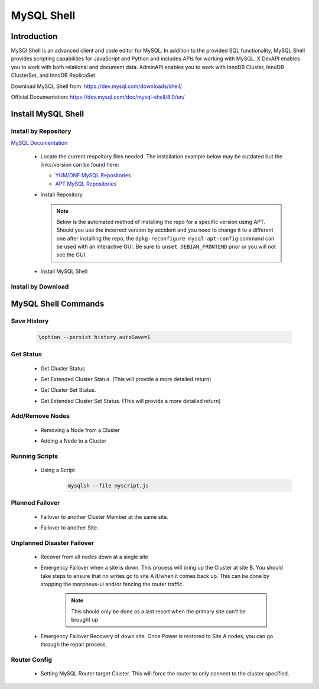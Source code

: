 MySQL Shell
============

Introduction
^^^^^^^^^^^^

MySQl Shell is an advanced client and code editor for MySQL. In addition to the provided 
SQL functionality, MySQL Shell provides scripting capabilities for JavaScript and Python 
and includes APIs for working with MySQL. X DevAPI enables you to work with both relational 
and document data. AdminAPI enables you to work with InnoDB Cluster, InnoDB ClusterSet, and 
InnoDB ReplicaSet 

Download MySQL Shell from: https://dev.mysql.com/downloads/shell/ 

Official Documentation: https://dev.mysql.com/doc/mysql-shell/8.0/en/

.. Install-Section-Start

Install MySQL Shell
^^^^^^^^^^^^^^^^^^^

Install by Repository
`````````````````````

`MySQL Documentation <https://dev.mysql.com/doc/mysql-shell/8.0/en/mysql-shell-install-linux-quick.html>`_ 

  - Locate the current respoitory files needed.  The installation example below may be outdated but the links/version can be found here:
    
    - `YUM/DNF MySQL Repositories <https://dev.mysql.com/downloads/repo/yum/>`_
    - `APT MySQL Repositories <https://dev.mysql.com/downloads/repo/apt/>`_
  
  - Install Repository

    .. note::
        Below is the automated method of installing the repo for a specific version using APT.  Should you use the incorrect version by accident and you need to change
        it to a different one after installing the repo, the ``dpkg-reconfigure mysql-apt-config`` command can be used with an interactive
        GUI.  Be sure to ``unset DEBIAN_FRONTEND`` prior or you will not see the GUI.

    .. tabs::

        .. group-tab:: Ubuntu

            .. code-block:: bash
                
                # Example: mysql-8.0, mysql-5.7, mysql-8.4-lts
                mySqlRepo=mysql-8.0
                export DEBIAN_FRONTEND=noninteractive
                echo mysql-apt-config mysql-apt-config/enable-repo select $mySqlRepo | sudo debconf-set-selections
                echo mysql-apt-config mysql-apt-config/select-server select $mySqlRepo | sudo debconf-set-selections
                curl https://repo.mysql.com/mysql-apt-config_0.8.33-1_all.deb -o mysql-apt.deb
                dpkg -i mysql-apt.deb
                unset DEBIAN_FRONTEND
                apt update
                        
        .. group-tab:: RHEL 9

            .. code-block:: bash

                curl https://repo.mysql.com/mysql84-community-release-el9-1.noarch.rpm -o mysql-yum.rpm
                rpm -ihv mysql-yum.rpm

                # Disables both MySQL server 8.4 (just in case) and tools 8.4
                dnf config-manager --disable mysql-8.4-lts-community
                dnf config-manager --disable mysql-tools-8.4-lts-community

                # Enables both MySQL server 8.0 (just in case) and tools 8.0 (current supported)
                dnf config-manager --enable mysql80-community
                dnf config-manager --enable mysql-tools-community
                
                dnf update
                
        
        .. group-tab:: RHEL 8

            .. code-block:: bash

                curl https://repo.mysql.com/mysql80-community-release-el8-9.noarch.rpm -o mysql-yum.rpm
                rpm -ihv mysql-yum.rpm

  - Install MySQL Shell

    .. tabs::

        .. group-tab:: Ubuntu

            .. code-block:: bash
        
                apt install mysql-shell -y
                        
        .. group-tab:: RHEL

            .. code-block:: bash

                yum install mysql-shell -y

Install by Download
```````````````````
    
    .. toggle-header::
        :header: **Expand for Install by Download**
        
        - The example below may be outdated but the links/versions can be found here:
            - `YUM/DNF MySQL Repositories <https://dev.mysql.com/downloads/>`_

        .. tabs::

            .. group-tab:: Ubuntu 22.04

                .. code-block:: bash
            
                    wget https://dev.mysql.com/get/Downloads/MySQL-Shell/mysql-shell_8.0.34-1ubuntu22.04_amd64.deb
                    dpkg -i mysql-shell_8.0.34-1ubuntu22.04_amd64.deb
                            
            .. group-tab:: RHEL 9
                    
                .. code-block:: bash
                    
                    wget https://dev.mysql.com/get/Downloads/MySQL-Shell/mysql-shell-8.0.34-1.el9.x86_64.rpm
                    rpm -i mysql-shell-8.0.34-1.el9.x86_64.rpm

.. Install-Section-Stop

.. Commands-Section-Start
MySQL Shell Commands
^^^^^^^^^^^^^^^^^^^^

Save History
`````````````
    
    .. code-block:: bash
            
        \option --persist history.autoSave=1 

Get Status
``````````
    
    * Get Cluster Status
        .. code-block:: js
            :force:
            
            \c clusterAdmin@dbb-1:3306
            cluster = dba.getCluster()
            cluster.status()
    
    * Get Extended Cluster Status. (This will provide a more detailed return)
        .. code-block:: js
            :force:
            
            \c clusterAdmin@dbb-1:3306
            cluster = dba.getCluster()
            cluster.status({extended: 1})
    
    * Get Cluster Set Status.
        .. code-block:: js
            :force:
            
            \c clusterAdmin@dbb-1:3306
            clusterset = dba.getClusterSet()
            clusterset.status()
    
    * Get Extended Cluster Set Status. (This will provide a more detailed return)
        .. code-block:: js
            :force:
            
            \c clusterAdmin@dbb-1:3306
            clusterset = dba.getClusterSet()
            clusterset.status({extended: 1})
    

Add/Remove Nodes
````````````````

    * Removing a Node from a Cluster  
        .. code-block:: js
            :force:
            
            \c clusterAdmin@dbb-1:3306
            cluster = dba.getCluster()
            cluster.removeInstance('clusterAdmin@dbd-2:3306') 
            cluster.status()

    * Adding a Node to a Cluster 
        .. code-block:: js
            :force:
            
            \c clusterAdmin@dbb-1:3306
            cluster = dba.getCluster()
            cluster.addInstance('clusterAdmin@dbd-2:3306')
            cluster.status()

Running Scripts
```````````````

    * Using a Script 
        .. code-block:: bash
            
            mysqlsh --file myscript.js

Planned Failover
````````````````

    * Failover to another Cluster Member at the same site.
        .. code-block:: js
            :force:
            
            \c clusterAdmin@dbd-1:3306
            cluster = dba.getCluster()
            cluster.setPrimaryInstance("dbd-2:3306") 
            cluster.status()

    * Failover to another Site.
        .. code-block:: js
            :force:
           
            \c clusterAdmin@dbd-1:3306
            cs = dba.getClusterSet()
            cs.setPrimaryCluster("B") 
            cs.status()   
 
 
Unplanned Disaster Failover
```````````````````````````

    * Recover from all nodes down at a single site
        .. code-block:: js
            :force:
            
            mysqlsh
            \c clusterAdmin@dbd-1:3306
            dba.rebootClusterFromCompleteOutage()
    
    * Emergency Failover when a site is down. 
      This process will bring up the Cluster at site B. 
      You should take steps to ensure that no writes go to site A if/when it comes back up. This can be done
      by stopping the morpheus-ui and/or fencing the router traffic.

        .. note:: This should only be done as a last resort when the primary site can't be brought up

        .. code-block:: js
            :force:
            
            mysqlsh
            \c clusterAdmin@dbd-1:3306
            clusterset = dba.getClusterSet()
            clusterset.status()
            clusterset.forcePrimaryCluster("B")
            clusterset.status()

    * Emergency Failover Recovery of down site. 
      Once Power is restored to Site A nodes, you can go through the repair process. 
        .. code-block:: js
            :force:
            
            // Connect to site A node to repair cluster from all nodes down.
            mysqlsh 
            \c clusterAdmin@dbd-1:3306
            dba.rebootClusterFromCompleteOutage()
            clusterset = dba.getClusterSet()
            clusterset.rejoinCluster("A")
    
Router Config
`````````````
 
    * Setting MySQL Router target Cluster. This will force the router to only connect to the cluster specified.
        .. code-block:: js
            :force:
            
            mysqlsh 
            \c clusterAdmin@dbd-1:3306
            clusterset = dba.getClusterSet()
            // get the connected router information
            clusterset.routingOptions()
            // Find the router you want to change.
            clusterset.setRoutingOption('morphb.test.local::morphb', 'target_cluster', 'B')
            // confirm the settings
            clusterset.routingOptions()
           
.. Commands-Section-Stop    
        